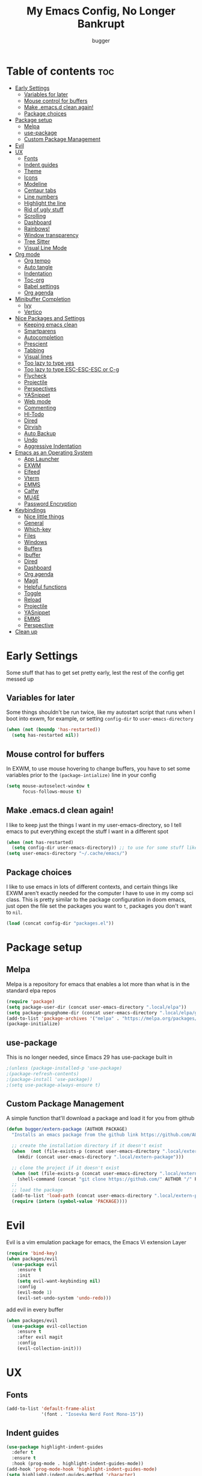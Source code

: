 #+TITLE: My Emacs Config, No Longer Bankrupt
#+AUTHOR: bugger
#+PROPERTY: header-args :tangle init.el
#+OPTIONS: toc:2
#+auto_tangle: t

* Table of contents :toc:
- [[#early-settings][Early Settings]]
  - [[#variables-for-later][Variables for later]]
  - [[#mouse-control-for-buffers][Mouse control for buffers]]
  - [[#make-emacsd-clean-again][Make .emacs.d clean again!]]
  - [[#package-choices][Package choices]]
- [[#package-setup][Package setup]]
  - [[#melpa][Melpa]]
  - [[#use-package][use-package]]
  - [[#custom-package-management][Custom Package Management]]
- [[#evil][Evil]]
- [[#ux][UX]]
  - [[#fonts][Fonts]]
  - [[#indent-guides][Indent guides]]
  - [[#theme][Theme]]
  - [[#icons][Icons]]
  - [[#modeline][Modeline]]
  - [[#centaur-tabs][Centaur tabs]]
  - [[#line-numbers][Line numbers]]
  - [[#highlight-the-line][Highlight the line]]
  - [[#rid-of-ugly-stuff][Rid of ugly stuff]]
  - [[#scrolling][Scrolling]]
  - [[#dashboard][Dashboard]]
  - [[#rainbows][Rainbows!]]
  - [[#window-transparency][Window transparency]]
  - [[#tree-sitter][Tree Sitter]]
  - [[#visual-line-mode][Visual Line Mode]]
- [[#org-mode][Org mode]]
  - [[#org-tempo][Org tempo]]
  - [[#auto-tangle][Auto tangle]]
  - [[#indentation][Indentation]]
  - [[#toc-org][Toc-org]]
  - [[#babel-settings][Babel settings]]
  - [[#org-agenda][Org agenda]]
- [[#minibuffer-completion][Minibuffer Completion]]
  - [[#ivy][Ivy]]
  - [[#vertico][Vertico]]
- [[#nice-packages-and-settings][Nice Packages and Settings]]
  - [[#keeping-emacs-clean][Keeping emacs clean]]
  - [[#smartparens][Smartparens]]
  - [[#autocompletion][Autocompletion]]
  - [[#prescient][Prescient]]
  - [[#tabbing][Tabbing]]
  - [[#visual-lines][Visual lines]]
  - [[#too-lazy-to-type-yes][Too lazy to type yes]]
  - [[#too-lazy-to-type-esc-esc-esc-or-c-g][Too lazy to type ESC-ESC-ESC or C-g]]
  - [[#flycheck][Flycheck]]
  - [[#projectile][Projectile]]
  - [[#perspectives][Perspectives]]
  - [[#yasnippet][YASnippet]]
  - [[#web-mode][Web mode]]
  - [[#commenting][Commenting]]
  - [[#hl-todo][Hl-Todo]]
  - [[#dired][Dired]]
  - [[#dirvish][Dirvish]]
  - [[#auto-backup][Auto Backup]]
  - [[#undo][Undo]]
  - [[#aggressive-indentation][Aggressive Indentation]]
- [[#emacs-as-an-operating-system][Emacs as an Operating System]]
  - [[#app-launcher][App Launcher]]
  - [[#exwm][EXWM]]
  - [[#elfeed][Elfeed]]
  - [[#vterm][Vterm]]
  - [[#emms][EMMS]]
  - [[#calfw][Calfw]]
  - [[#mu4e][MU4E]]
  - [[#password-encryption][Password Encryption]]
- [[#keybindings][Keybindings]]
  - [[#nice-little-things][Nice little things]]
  - [[#general][General]]
  - [[#which-key][Which-key]]
  - [[#files][Files]]
  - [[#windows][Windows]]
  - [[#buffers][Buffers]]
  - [[#ibuffer][Ibuffer]]
  - [[#dired-1][Dired]]
  - [[#dashboard-1][Dashboard]]
  - [[#org-agenda-1][Org agenda]]
  - [[#magit][Magit]]
  - [[#helpful-functions][Helpful functions]]
  - [[#toggle][Toggle]]
  - [[#reload][Reload]]
  - [[#projectile-1][Projectile]]
  - [[#yasnippet-1][YASnippet]]
  - [[#emms-1][EMMS]]
  - [[#perspective][Perspective]]
- [[#clean-up][Clean up]]

* Early Settings
Some stuff that has to get set pretty early, lest the rest of the config get messed up
** Variables for later
Some things shouldn't be run twice, like my autostart script that runs when I boot into exwm, for example, or setting =config-dir= to =user-emacs-directory=
#+begin_src emacs-lisp
(when (not (boundp 'has-restarted))
  (setq has-restarted nil))
#+end_src
** Mouse control for buffers
In EXWM, to use mouse hovering to change buffers, you have to set some variables prior to the =(package-intialize)= line in your config
#+begin_src emacs-lisp
(setq mouse-autoselect-window t
      focus-follows-mouse t)
#+end_src

** Make .emacs.d clean again!
I like to keep just the things I want in my user-emacs-directory, so I tell emacs to put everything except the stuff I want in a different spot
#+begin_src emacs-lisp
(when (not has-restarted)
  (setq config-dir user-emacs-directory)) ;; to use for some stuff like autostart.sh for example, which I do want in my default user-emacs-directory
(setq user-emacs-directory "~/.cache/emacs/")
#+end_src

** Package choices
I like to use emacs in lots of different contexts, and certain things like EXWM aren't exactly needed for the computer I have to use in my comp sci class.
This is pretty similar to the package configuration in doom emacs, just open the file set the packages you want to =t=, packages you don't want to =nil=.
#+begin_src emacs-lisp
(load (concat config-dir "packages.el"))
#+end_src

* Package setup
** Melpa
Melpa is a repository for emacs that enables a lot more than what is in the standard elpa repos
#+begin_src emacs-lisp
(require 'package)
(setq package-user-dir (concat user-emacs-directory ".local/elpa"))
(setq package-gnupghome-dir (concat user-emacs-directory ".local/elpa/gnupg"))
(add-to-list 'package-archives '("melpa" . "https://melpa.org/packages/") t)
(package-initialize)
#+end_src

** use-package
This is no longer needed, since Emacs 29 has use-package built in
#+begin_src emacs-lisp
                                        ;(unless (package-installed-p 'use-package)
                                        ;(package-refresh-contents)
                                        ;(package-install 'use-package))
                                        ;(setq use-package-always-ensure t)
#+end_src

** Custom Package Management
A simple function that'll download a package and load it for you from github
#+begin_src emacs-lisp
(defun bugger/extern-package (AUTHOR PACKAGE)
  "Installs an emacs package from the github link https://github.com/AUTHOR/PACKAGE"

  ;; create the installation directory if it doesn't exist
  (when  (not (file-exists-p (concat user-emacs-directory ".local/extern-package")))
    (mkdir (concat user-emacs-directory ".local/extern-package")))

  ;; clone the project if it doesn't exist
  (when (not (file-exists-p (concat user-emacs-directory ".local/extern-package/" PACKAGE)))
    (shell-command (concat "git clone https://github.com/" AUTHOR "/" PACKAGE " " user-emacs-directory ".local/extern-package/" PACKAGE)))
  ;; 
  ;; load the package
  (add-to-list 'load-path (concat user-emacs-directory ".local/extern-package/" PACKAGE))
  (require (intern (symbol-value 'PACKAGE))))
#+end_src
* Evil
Evil is a vim emulation package for emacs, the Emacs Vi extension Layer
#+begin_src emacs-lisp
(require 'bind-key)
(when packages/evil
  (use-package evil
    :ensure t
    :init
    (setq evil-want-keybinding nil)
    :config
    (evil-mode 1)
    (evil-set-undo-system 'undo-redo)))
#+end_src

add evil in every buffer
#+begin_src emacs-lisp
(when packages/evil
  (use-package evil-collection
    :ensure t
    :after evil magit
    :config
    (evil-collection-init)))
#+end_src

* UX
** Fonts
#+begin_src emacs-lisp
(add-to-list 'default-frame-alist
             '(font . "Iosevka Nerd Font Mono-15"))
#+end_src

** Indent guides
#+begin_src emacs-lisp
(use-package highlight-indent-guides
  :defer t
  :ensure t
  :hook (prog-mode . highlight-indent-guides-mode))
(add-hook 'prog-mode-hook 'highlight-indent-guides-mode)
(setq highlight-indent-guides-method 'character)
#+end_src

** Theme
#+begin_src emacs-lisp
(use-package doom-themes
  :ensure t
  :config
  (load-theme 'doom-one t))
;; (use-package xresources-theme
;;   :ensure t)
;; (add-hook 'server-after-make-frame-hook #'(lambda ()
;;                                             (interactive)
;;                                             (load-theme 'xresources t)))
#+end_src

** Icons
#+begin_src emacs-lisp
(use-package all-the-icons
  :ensure t
  :after exwm) ;; this line needs to be fixed for when exwm is disabled
#+end_src

** Modeline
A nice little bar at the bottom
#+begin_src emacs-lisp
(when packages/doom-modeline
  (use-package doom-modeline
    :after all-the-icons
    :ensure t
    :hook (after-init . doom-modeline-mode)
    :hook (doom-modeline-mode . size-indication-mode)
    :hook (doom-modeline-mode . column-number-mode)

    :config
    (setq projectile-dynamic-mode-line t)

    ;; Set these early so they don't trigger variable watchers
    (setq doom-modeline-bar-width 3
          doom-modeline-github nil
          doom-modeline-mu4e t
          doom-modeline-persp-name t
          doom-modeline-minor-modes nil
          doom-modeline-major-mode-icon t
          doom-modeline-buffer-file-name-style 'filename
          ;; Only show file encoding if it's non-UTF-8 and different line endings
          ;; than the current OSes preference
          doom-modeline-buffer-encoding 'nondefault
          doom-modeline-default-eol-type 0
          doom-modeline-height 35
          doom-modeline-icon t)
    
    (when (package-installed-p 'ef-themes)
      (add-hook 'ef-themes-post-load-hook #'doom-modeline-refresh-bars))))

(when (or (file-exists-p "/sys/class/power_supply/BAT0") (file-exists-p "/sys/class/power_supply/BAT1"))
  (display-battery-mode 1))
#+end_src

** Centaur tabs
Centaur tabs is a better tab bar for emacs
#+begin_src emacs-lisp
(when packages/tabs
  (use-package centaur-tabs
    :ensure t
    :hook (prog-mode . (lambda ()
                         (interactive)
                         (centaur-tabs-local-mode -1)))
    :hook (org-mode . (lambda ()
                        (interactive)
                        (centaur-tabs-local-mode 1)))
    :hook (fundamental-mode . (lambda ()
                                (interactive)
                                (centaur-tabs-local-mode 1)))
    :hook (dashboard-mode . (lambda ()
                              (interactive)
                              (centaur-tabs-local-mode 1)))
    :hook (text-mode . (lambda ()
                         (interactive)
                         (centaur-tabs-local-mode 1)))
    :init
    (setq centaur-tabs-set-icons t
          centaur-tabs-gray-out-icons 'buffer
          centaur-tabs-set-bar 'left
          centaur-tabs-set-modified-marker t
          centaur-tabs-close-button "✕"
          centaur-tabs-modified-marker "•"
          ;; Scrolling (with the mouse wheel) past the end of the tab list
          ;; replaces the tab list with that of another Doom workspace. This
          ;; prevents that.
          centaur-tabs-cycle-scope 'tabs)
    :config
    (centaur-tabs-mode 1)))
#+end_src
    
** Line numbers
#+begin_src emacs-lisp
(global-display-line-numbers-mode 1)
#+end_src

** Highlight the line
#+begin_src emacs-lisp
(global-hl-line-mode)
#+end_src

** Rid of ugly stuff
#+begin_src emacs-lisp
(tool-bar-mode -1)
(scroll-bar-mode -1)
(menu-bar-mode -1)
#+end_src

** Scrolling
#+begin_src emacs-lisp
;; scroll one line at a time (less "jumpy" than defaults)
(setq mouse-wheel-scroll-amount '(1 ((shift) . 1))) ;; 2 lines at a time
(setq mouse-wheel-progressive-speed nil) ;; don't accelerate scrolling
(setq mouse-wheel-follow-mouse 't) ;; scroll window under mouse
(setq scroll-step 1) ;; keyboard scroll one line at a time
(setq scroll-conservatively 101) ;; scroll one line at a time when moving the cursor down the page
#+end_src

** Dashboard
*** Dependencies
Nice little lines
#+begin_src emacs-lisp
(when packages/dashboard
  (use-package page-break-lines
    :ensure t))
#+end_src

Get rid of agenda files from the recentf list
#+begin_src emacs-lisp
(when packages/dashboard
  (use-package recentf
    :ensure t
    :config
    (add-to-list 'recentf-exclude "~/org/agenda/schedule.org")
    (add-to-list 'recentf-exclude "~/org/agenda/todo.org")
    (add-to-list 'recentf-exclude "~/org/agenda/emacs.org")
    (add-to-list 'recentf-exclude "~/org/agenda/homework.org")
    (add-to-list 'recentf-exclude (concat user-emacs-directory "bookmarks"))))
#+end_src

*** The actual dashboard
A dashboard inside of emacs
#+begin_src emacs-lisp
(when packages/dashboard
  (use-package dashboard
    :after all-the-icons
    :after page-break-lines
    :after projectile
    :after recentf
    :hook (dashboard-mode . (lambda () (interactive) (page-break-lines-mode 1)))
    :hook (dashboard-mode . (lambda () (interactive) (display-line-numbers-mode -1)))
    :ensure t
    :init
    (setq initial-buffer-choice (lambda () (get-buffer-create "*dashboard*")))
    (setq dashboard-items '((recents . 5)
                            (projects . 5)
                            (agenda . 5)))
    (setq dashboard-icon-type 'all-the-icons)
    (setq dashboard-page-separator "

")
    (setq dashboard-center-content t)
    (setq dashboard-set-heading-icons t)
    (setq dashboard-set-file-icons t)
    :config
    (dashboard-setup-startup-hook)))
#+end_src

** Rainbows!
Adds rainbow parentheses and color to hex values and such
#+begin_src emacs-lisp
(use-package rainbow-mode
  :ensure t
  :hook (prog-mode . (lambda () (interactive) (rainbow-mode 1))))
(use-package rainbow-delimiters
  :ensure t
  :hook (prog-mode . (lambda () (interactive) (rainbow-delimiters-mode 1))))
(use-package rainbow-identifiers
  :ensure t
  :hook (prog-mode . (lambda () (interactive) (rainbow-identifiers-mode 1))))
#+end_src

** Window transparency
Another new feature in Emacs 29 that lets you make the background transparent while keeping text and such solid
#+begin_src emacs-lisp
(add-to-list 'default-frame-alist '(alpha-background . 85))
#+end_src

** Tree Sitter
Tree sitter is now built into emacs as of Emacs 29
#+begin_src emacs-lisp
(when langs/java
  (add-hook 'java-mode-hook 'java-ts-mode))
#+end_src
** Visual Line Mode
#+begin_src emacs-lisp
(global-visual-line-mode 1)
#+end_src
* Org mode
Org mode is an extremely helpful tool that allows you to do anything from writing scientific papers, take notes, even write entire programs!
** Org tempo
A simple tool that simplifies writing source code blocks to just typing <s TAB, as well as other similar functions
#+begin_src emacs-lisp
(use-package org-tempo
  :ensure nil)
#+end_src

** Auto tangle
Tangle a file to its source code blocks automatically upon save
#+begin_src emacs-lisp
(use-package org-auto-tangle
  :ensure t
  :defer t
  :hook (org-mode . org-auto-tangle-mode))
#+end_src

** Indentation
#+begin_src emacs-lisp
(add-hook 'org-mode-hook 'org-indent-mode)
(setq org-hide-leading-stars nil)
#+end_src

** Toc-org
This automatically generates a table of contents under any heading tagged :TOC:
#+begin_src emacs-lisp
(use-package toc-org
  :hook (org-mode . toc-org-mode))
#+end_src
** Babel settings
#+begin_src emacs-lisp
(setq org-src-fontify-natively t
      org-src-tab-acts-natively t
      org-confirm-babel-evaluate nil
      org-src-window-setup 'current-window
      org-src-preserve-indentation t)
#+end_src

** Org agenda
Org agenda is a full blown scheduling application with all the power of org mode built into it
#+begin_src emacs-lisp
(setq org-agenda-files (list "~/org/agenda/todo.org"
                             "~/org/agenda/homework.org"
                             "~/org/agenda/emacs.org"
                             "~/org/agenda/schedule.org"))
#+end_src

* Minibuffer Completion
Packages like ivy, helm, vertico, etc. provide a nice minibuffer completion framework that makes it a lot easier to work inside emacs.
** Ivy
Ivy is a minibuffer autocompletion framework that makes it a lot easier to do things like input commands
*** Just ivy
#+begin_src emacs-lisp
(when minibuffer/ivy
  (use-package ivy
    :defer 0.1
    :diminish
    :custom
    (setq ivy-count-format "(%d/%d) ")
    (setq ivy-use-virtual-buffers t)
    (setq enable-recursive-minibuffers t)
    :config
    (ivy-mode)
    :hook (ivy-mode . (lambda ()
                        (interactive)
                        (define-key ivy-mode-map (kbd "DEL") 'ivy-backward-delete-char))))
#+end_src

*** Counsel
Counsel a sort of extension to ivy, taking lots of functions already in emacs and putting them into an ivy completion minibuffer
#+begin_src emacs-lisp
(use-package counsel
  :after ivy
  :config
  (counsel-mode)
  (setq ivy-initial-inputs-alist nil)) ; Disable the "^" in interactive counsel commands like M-x
#+end_src

*** Ivy-rich
Gives us keybindings alongside the commands they go with when in an ivy completion minibuffer
#+begin_src emacs-lisp
(use-package ivy-rich
  :after ivy
  :ensure t
  :defer t
  :custom
  (ivy-virtual-abbreviate 'full
                          ivy-rich-switch-buffer-align-virtual-buffer t
                          ivy-rich-path-style 'abbrev)
  :config
  (setcdr (assq t ivy-format-functions-alist) #'ivy-format-function-line)
  (ivy-rich-mode 1))
#+end_src

*** Swiper
A better way to search
#+begin_src emacs-lisp
(use-package swiper
  :after ivy
  :defer t
  :bind (:map evil-normal-state-map
              ("/" . swiper-isearch)
              ("n" . evil-search-previous)
              ("N" . evil-search-next))))
#+end_src

** Vertico
Vertico is like ivy, but integrates with default emacs completion mechanisms a bit better
#+begin_src emacs-lisp
(when minibuffer/vertico
  (use-package vertico
    :ensure t
    :config
    (vertico-mode))
#+end_src

Marginalia gives us some more detail in the minibuffer, like ivy-rich for vertico
#+begin_src emacs-lisp
  (use-package marginalia
    :ensure t
    :config
    (marginalia-mode 1))
#+end_src

Our counsel replacement for vertico is consult. It also takes over swiper
#+begin_src emacs-lisp
  (use-package consult
    :ensure t
    :bind (:map evil-normal-state-map
                ("/" . consult-line))))
#+end_src
* Nice Packages and Settings
Things that aren't really necessary to do stuff, but nice to have
** Keeping emacs clean
Some things \*cough cough auto-save-list\* don't like to cooperate with the settings I put earlier, so I use the no-littering package to fix that
#+begin_src emacs-lisp
(use-package no-littering
  :ensure t)
#+end_src
** Smartparens
Auto completes (, [, {, ", etc for you so you don't have to keep track of them
#+begin_src emacs-lisp
(use-package smartparens
  :ensure t
  :config
  (require 'smartparens-config)
  (smartparens-global-mode 1))
;; also make brace auto formatting nice
;; like turn thing() {<return> into
;; thing() {
;;     stuff
;; }
;; automatically
(electric-pair-mode 1)
#+end_src

** Autocompletion
Emacs has support for code autocompletion on par with that of IDEs like VSCode or IntelliJ
*** Company
Company is the package that enables the little popup for autocompletion so you don't to invoke a keybind or anything
#+begin_src emacs-lisp
(when packages/autocompletion
  (use-package company
    :defer t
    :ensure t
    :config
    (global-company-mode)))
#+end_src
*** LSP
LSP is the Language Server Protocol, and is what actually populates the company frame with suggestions
#+begin_src emacs-lisp
(when packages/autocompletion
  (use-package lsp-mode
    :ensure t
    :defer t
    :config
    (setq lsp-keymap-prefix "SPC c")

    ;; enable hooks for enabled languages
    (when langs/java
      (add-hook 'java-mode-hook #'lsp-deferred)
      (add-hook 'java-ts-mode-hook #'lsp-deferred))
    (when langs/haskell
      (add-hook 'haskell-mode-hook #'lsp-deferred))
    (when langs/web
      (add-hook 'js-mode-hook #'lsp-deferred)
      (add-hook 'js-ts-mode-hook #'lsp-deferred)
      (add-hook 'js-jsx-mode-hook #'lsp-deferred)
      (add-hook 'html-mode-hook #'lsp-deferred)
      (add-hook 'css-mode-hook #'lsp-deferred))
    (when langs/c
      (add-hook 'c-mode-hook #'lsp-deferred)
      (add-hook 'c++-mode-hook #'lsp-deferred))

    ;; extensions
    (when langs/haskell
      (use-package lsp-haskell
        :ensure t
        :defer t
        :after lsp-mode))

    (when langs/java
      (use-package lsp-java
        :ensure t
        :defer t
        :after lsp-mode))

    (use-package lsp-ui
      :ensure t
      :defer t
      :after lsp-mode
      :hook (lsp-mode . lsp-ui-doc-mode))))
#+end_src

** Prescient
Prescient allows you to sort your history in things M-x, and others
#+begin_src emacs-lisp
(use-package prescient
  :ensure t
  :config
  (prescient-toggle-fuzzy 1)
  (prescient-persist-mode 1))

(when minibuffer/vertico
  (use-package vertico-prescient
    :ensure t
    :after vertico
    :after prescient
    :config
    (vertico-prescient-mode 1)))

(when minibuffer/ivy
  (use-package ivy-prescient
    :ensure t
    :after ivy
    :after prescient
    :config
    (ivy-prescient-mode 1)))

(when packages/autocompletion
  (use-package company-prescient
    :after company
    :after prescient
    :ensure t
    :config
    (company-prescient-mode 1)))
#+end_src
** Tabbing
#+begin_src emacs-lisp
(setq indent-tabs-mode t)
(setq-default tab-width 4
              c-basic-offset 4
              c-default-style "stroustrup")
(defvaralias 'c-basic-offset 'tab-width)
(add-hook 'prog-mode-hook #'(lambda ()
                              (interactive)
                              (if (equal major-mode 'emacs-lisp-mode)
                                  (setq indent-tabs-mode nil)
                                (setq indent-tabs-mode t))))
#+end_src

** Visual lines
#+begin_src emacs-lisp
(define-key evil-normal-state-map (kbd "<remap> <evil-next-line>") 'evil-next-visual-line)
(define-key evil-normal-state-map (kbd "<remap> <evil-previous-line>") 'evil-previous-visual-line)
(define-key evil-motion-state-map (kbd "<remap> <evil-next-line>") 'evil-next-visual-line)
(define-key evil-motion-state-map (kbd "<remap> <evil-previous-line>") 'evil-previous-visual-line)
#+end_src

** Too lazy to type yes
#+begin_src emacs-lisp
(defalias 'yes-or-no-p 'y-or-n-p)
#+end_src

** Too lazy to type ESC-ESC-ESC or C-g
#+begin_src emacs-lisp
(global-set-key (kbd "<escape>") 'keyboard-quit)
#+end_src

** Flycheck
Flycheck is a program that enables essentially 'spell checking' your code
#+begin_src emacs-lisp
(use-package flycheck
  :defer t
  :ensure t
  :config
  (global-flycheck-mode))
#+end_src

** Projectile
Projectile manages projects
#+begin_src emacs-lisp
(when packages/projectile
  (use-package projectile
    :ensure t
    :config
    (projectile-mode +1))

  (use-package projectile-ripgrep
    :ensure t
    :after projectile)

  (when minibuffer/ivy
    (use-package counsel-projectile
      :ensure t
      :after '(projectile counsel)))
  (when minibuffer/vertico
    (use-package consult-projectile
      :ensure t
      :after '(projectile consult))))
#+end_src

** Perspectives
Like workspaces inside of emacs to clean up the buffer list
#+begin_src emacs-lisp
(when packages/perspectives
  (use-package perspective
    :ensure t
    :config
    (setq persp-initial-frame-name "Main")
    (setq persp-mode-prefix-key "C-x x")
    (persp-mode)))
#+end_src
*** Projectile integration
It'd be really nice if you could assign perspectives to projects, right? It is, so I did that.
#+begin_src emacs-lisp
(when (and packages/perspectives packages/projectile)
(use-package persp-projectile
  :ensure t
  :after perspective
  :after projectile))
#+end_src
** YASnippet
YASnippet is a templating system for emacs that allows you to type whatever you want, that expands into whatever you want.
*** Main Install
#+begin_src emacs-lisp
(when packages/snippets
  (use-package yasnippet
    :ensure t
    :config
    (setq yas-snippet-dirs (list (concat user-emacs-directory "snippets")))
    (yas-global-mode 1)))
#+end_src

*** Extra Snippets
#+begin_src emacs-lisp
(when packages/snippets
  (use-package yasnippet-snippets
    :ensure t
    :after yasnippet)
  (when langs/java
    (use-package java-snippets
      :ensure t
      :after yasnippet)))
#+end_src
** Web mode
Support for web development with web-mode and emmet-mode
#+begin_src emacs-lisp
(when langs/web
  (use-package web-mode
    :ensure t
    :init
    (add-to-list 'auto-mode-alist  '("\\.html$" . web-mode))
    (add-to-list 'auto-mode-alist  '("\\.css?\\'" . web-mode))
    (add-to-list 'auto-mode-alist  '("\\.js$\\'" . web-mode)))
  (use-package emmet-mode
    :ensure t
    :after web-mode
    :hook (web-mode . emmet-mode)))
#+end_src

** Commenting
Neat package that gives some nice commenting functions
#+begin_src emacs-lisp
(use-package evil-nerd-commenter :ensure t)
#+end_src
** Hl-Todo
This package highlights thing like TODO, FIXME, etc. that are common in programming to annotate your code easily
#+begin_src emacs-lisp
(use-package hl-todo
  :ensure t
  :hook (prog-mode . (lambda () (interactive) (hl-todo-mode 1)))
  :config
  (setq hl-todo-highlight-punctuation ":"
        hl-todo-keyword-faces `(("TODO"       warning bold)
                                ("FIXME"      error bold)
                                ("HACK"       font-lock-constant-face bold)
                                ("NOTE"       success bold)
                                ("DEPRECATED" font-lock-doc-face bold))))
#+end_src
** Dired
Dired has some nice extensions that let you automatically open in another program, and preview files
#+begin_src emacs-lisp
(use-package dired-open
  :ensure t
  :after dired
  :config
  (setq dired-open-extensions '(("gif" . "nsxiv")
                                ("jpg" . "nsxiv")
                                ("png" . "nsxiv")
                                ("mkv" . "mpv")
                                ("mp4" . "mpv")
                                ("mp3" . "mpv"))))
(use-package peep-dired
  :after dired
  :ensure t
  :hook (peep-dired . evil-normalize-keymaps)
  :config
  (evil-define-key 'normal dired-mode-map (kbd "h") 'dired-up-directory)
  (evil-define-key 'normal dired-mode-map (kbd "j") 'peep-dired-next-file)
  (evil-define-key 'normal peep-dired-mode-map (kbd "k") 'peep-dired-prev-file)
  (evil-define-key 'normal peep-dired-mode-map (kbd "l") 'dired-open-file))


#+end_src
** Dirvish
Dirvish is sort of like dired, but more akin to something like thunar
#+begin_src emacs-lisp
(when packages/dirvish
  (use-package dirvish
    :ensure t
    :config
    (dirvish-override-dired-mode 1)
    (dirvish-peek-mode 1)))
#+end_src
** Auto Backup
Emacs has a feature to automatically back up files every so often, which is nice, but clogs up the directory and git, so I moved it
#+begin_src emacs-lisp
(setq backup-directory-alist '((".*" . "~/.cache/emacs/auto-saves")))
(setq auto-save-file-name-transforms '((".*" "~/.cache/emacs/auto-saves" t)))
#+end_src
** Undo
#+begin_src emacs-lisp
(setq evil-undo-system 'undo-redo)
#+end_src
** Aggressive Indentation
I like to keep all my lisp code indented properly automatically, and aggressive indentation is really nice for that

This is actually really annoying in languages that use tabbing to denote scope/seperation, like C or Java, so just for lisp
#+begin_src emacs-lisp
(use-package aggressive-indent
  :ensure t
  :hook (emacs-lisp-mode . aggressive-indent-mode))
#+end_src
* Emacs as an Operating System
The packages that let me use emacs instead of some external package
** App Launcher
An emacs replacement for dmenu. Should only be used outside of exwm
#+begin_src emacs-lisp
(when emacsOS/run-launcher
  (bugger/extern-package "SebastienWae" "app-launcher")

  ;; create a global keyboard shortcut with the following code
  ;; emacsclient -cF "((visibility . nil))" -e "(emacs-run-launcher)"
  (defun emacs-run-launcher ()
    "Create and select a frame called emacs-run-launcher which consists only of a
minibuffer and has specific dimensions. Runs app-launcher-run-app on that frame,
 which is an emacs command that prompts you to select an app and open it in a
 dmenu like behaviour. Delete the frame after that command has exited"
    (interactive)
    (with-selected-frame 
        (make-frame '((name . "emacs-run-launcher")
                      ;; (minibuffer . only)
                      (fullscreen . 0) ; no fullscreen
                      (undecorated . t) ; remove title bar
                      ;; (auto-raise . t) ; focus on this frame
                      ;; (tool-bar-lines . 0)
                      ;; (menu-bar-lines . 0)
                      (internal-border-width . 10)
                      (width . 80)
                      (height . 15)))
      (unwind-protect
          (funcall (lambda ()
                     (interactive)
                     (centaur-tabs-local-mode)
                     (app-launcher-run-app)
                     (centaur-tabs-local-mode)))
        (delete-frame)))))
#+end_src
** EXWM
The Emacs X Window Manager is a project that replaces your entire desktop management system with emacs
*** EXWM Keybindings
#+begin_src emacs-lisp
(when emacsOS/exwm
  (defun bugger/keybindings ()
    ;; These keys should always pass through to Emacs
    (setq exwm-input-prefix-keys
          '(?\C-x
            ?\C-u
            ?\C-h
            ?\M-x
            ?\M-`
            ?\M-&
            ?\M-:
            ?\C-\M-j  ;; Buffer list
            ?\C-\ ))  ;; Ctrl+Space

    ;; Ctrl+Q will enable the next key to be sent directly
    (define-key exwm-mode-map (kbd "C-q") 'exwm-input-send-next-key)

    ;; simulation keys. if you press one keybinding, it'll send the corresponding one to whatever application you have open
    (setq exwm-input-simulation-keys
          '(([?\C-c ?\C-c] . ?\C-c)
            ([?\C-n] . [down])
            ([?\C-p] . [up])
            ([?\C-f] . [right])
            ([?\C-b] . [left])))

    ;; Set up global key bindings.  These always work, no matter the input state!
    ;; Keep in mind that changing this list after EXWM initializes has no effect.
    (setq exwm-input-global-keys
          `(
            ;; Reset to line-mode (C-c C-k switches to char-mode via exwm-input-release-keyboard)
            (,(kbd "s-r") . exwm-reset)

            ;; exit
            (,(kbd "s-C-q") . (lambda ()
                                (interactive)
                                (start-process-shell-command "killall emacs" nil "killall emacs")))

            ;; app launcher
            (,(kbd "s-p") . app-launcher-run-app)

            ;; emacs keys to move between windows
            (,(kbd "s-h") . windmove-left)
            (,(kbd "s-l") . windmove-right)
            (,(kbd "s-k") . windmove-up)
            (,(kbd "s-j") . windmove-down)

            ;; vim keys to swap windows
            (,(kbd "C-s-h") . windmove-swap-states-left)
            (,(kbd "C-s-l") . windmove-swap-states-right)
            (,(kbd "C-s-k") . windmove-swap-states-up)
            (,(kbd "C-s-j") . windmove-swap-states-down)

            ;; terminal
            (,(kbd "s-<return>") . vterm-other-window)

            ;; Launch applications via shell command
            (,(kbd "C-s-7") . (lambda (command)
                                (interactive (list (read-shell-command "$ ")))
                                (start-process-shell-command command nil command)))
            
            ;; music
            (,(kbd "<XF86AudioRaiseVolume>") . (lambda ()
                                                 (interactive)
                                                 (start-process-shell-command
                                                  "volume-raise"
                                                  nil
                                                  "snd up")))
            (,(kbd "<XF86AudioLowerVolume>") . (lambda ()
                                                 (interactive)
                                                 (start-process-shell-command
                                                  "volume-lower"
                                                  nil
                                                  "snd down")))
            (,(kbd "C-c m l") . emms-next)
            (,(kbd "C-c m h") . emms-previous)
            (,(kbd "C-c m p") . emms-pause)
            (,(kbd "C-c m r") . emms-player-mpd-update-all-reset-cache)

            ;; vterm
            (,(kbd "C-c v") . vterm-toggle)

            ;; eshell
            (,(kbd "C-c e") . (lambda ()
                                (interactive)
                                (split-window-right)
                                (eshell)))

            ;; create an emacs window
            (,(kbd "s-e") . (lambda ()
                              (interactive)
                              (split-window-right)))

            ;; brightness
            (,(kbd "<XF86MonBrightnessUp>") . (lambda ()
                                                (interactive)
                                                (start-process-shell-command
                                                 "volume-raise"
                                                 nil
                                                 "real-brightness up")))
            (,(kbd "<XF86MonBrightnessDown>") . (lambda ()
                                                  (interactive)
                                                  (start-process-shell-command
                                                   "volume-lower"
                                                   nil
                                                   "real-brightness down")))
            ;; layout stuff
            (,(kbd "s-m") . exwm-layout-toggle-fullscreen)
            (,(kbd "s-f") . exwm-floating-toggle-floating)

            ;; Switch workspace
            (,(kbd "s-w") . exwm-workspace-switch)

            ;; 's-N': Switch to certain workspace with Super (Win) plus a number key (0 - 9)
            ,@(mapcar (lambda (i)
                        `(,(kbd (format "s-%d" i)) .
                          (lambda ()
                            (interactive)
                            (exwm-workspace-switch-create ,(- i 1)))))
                      (number-sequence 1 9))
            (,(kbd "s-0") . (lambda ()
                              (interactive)
                              (exwm-workspace-switch-create 9)))))))
#+end_src

*** GPG 
GPG Pinentry kinda broken in EXWM so you gotta fix it
#+begin_src emacs-lisp
(when emacsOS/exwm
  (defun bugger/gpg-fix ()
    (use-package pinentry
      :ensure t
      :config
      (setenv "GPG_AGENT_INFO" nil)
      (setq auth-source-debug t)

      (setq epg-gpg-program "gpg2")
      (require 'epa-file)
      (epa-file-enable)
      (setq epg-pinentry-mode 'loopback)
      (pinentry-start))

    (require 'org-crypt)
    (org-crypt-use-before-save-magic)))
#+end_src

To fully fix, you have to append the following to =~/.gnupg/gpg-agent.conf=
#+begin_example
allow-emacs-pinentry
allow-loopback-pinentry
#+end_example

*** Settings
#+begin_src emacs-lisp
;; function for renaming windows
(when emacsOS/exwm
  (defun exwm-rename-buffer ()
    (interactive)
    (exwm-workspace-rename-buffer exwm-class-name))

  (defun bugger/exwm-settings ()
    (setq exwm-workspace-number 10) ;; setting workspaces

    ;; systray
    ;; (use-package exwm-systemtray
    ;;   :config
    ;;   (exwm-systemtray-enable))

    ;; set window names
    (add-hook 'exwm-update-class-hook 'exwm-rename-buffer)
    (add-hook 'exwm-update-title-hook 'exwm-rename-buffer)))
#+end_src
*** Autostart
#+begin_src emacs-lisp
(when emacsOS/exwm
  (defun bugger/autostart ()
    (call-process "/bin/sh" (concat config-dir "autostart.sh"))))
#+end_src
*** Main
Where it all ties together
#+begin_src emacs-lisp
(when emacsOS/exwm
  (use-package exwm
    :ensure t
    :config
    (bugger/exwm-settings)
    (bugger/gpg-fix)
    (bugger/keybindings)

    (exwm-enable)

    (when (not has-restarted)
      (bugger/autostart))))
#+end_src
** Elfeed
An RSS Client for emacs
#+begin_src emacs-lisp
(when emacsOS/elfeed
  (use-package elfeed
    :ensure t)
  (use-package elfeed-org
    :ensure t
    :after elfeed
    :config
    (elfeed-org))
  (use-package elfeed-goodies
    :ensure t
    :after elfeed
    :config
    (elfeed-goodies/setup)))
#+end_src
** Vterm
Vterm is a fully fledged terminal within emacs
#+begin_src emacs-lisp
(when emacsOS/vterm
  (use-package vterm
    :defer t
    :ensure t
    :config
    (setq shell-file-name "/bin/zsh"
          vterm-max-scrollback 5000)))
#+end_src
*** Toggling
It's kind of annoying to have an ordinary window stuck there at the bottom that you have to deal with and pop back up to reconfigure the window again, so why not add a toggle for it?
#+begin_src emacs-lisp
(when emacsOS/vterm
  (use-package vterm-toggle
    :after vterm
    :ensure t
    :config
    (setq vterm-toggle-fullscreen-p nil)
    (setq vterm-toggle-scope 'project)
    (add-to-list 'display-buffer-alist
                 '((lambda (buffer-or-name _)
                     (let ((buffer (get-buffer buffer-or-name)))
                       (with-current-buffer buffer
                         (or (equal major-mode 'vterm-mode)
                             (string-prefix-p vterm-buffer-name (buffer-name buffer))))))
                   (display-buffer-reuse-window display-buffer-at-bottom)
                   ;;(display-buffer-reuse-window display-buffer-in-direction)
                   ;;display-buffer-in-direction/direction/dedicated is added in emacs27
                   ;;(direction . bottom)
                   ;;(dedicated . t) ;dedicated is supported in emacs27
                   (reusable-frames . visible)
                   (window-height . 0.3)))))
#+end_src
** EMMS
The Emacs Multimedia System lets you use emacs as a music player
#+begin_src emacs-lisp
(when emacsOS/emms
  (use-package emms
    :ensure t
    :after exwm ;; exwm autostart is where mpd gets started
    :config
    (require 'emms-setup)
    (require 'emms-player-mpd)
    (emms-all)
    (setq emms-seek-seconds 5)
    (setq emms-player-list '(emms-player-mpd))
    (setq emms-info-functions '(emms-info-mpd))
    (setq emms-player-mpd-music-directory (concat (getenv "HOME") "/Music"))
    (setq emms-player-mpd-server-name "localhost")
    (setq emms-player-mpd-server-port "6600")
    (setq mpc-host "localhost:6600")))
#+end_src

** Calfw
A calendar within emacs!
#+begin_src emacs-lisp
(when emacsOS/calendar
  (use-package calfw
    :ensure t)
  (use-package calfw-org
    :ensure
    :after calfw))
#+end_src

** MU4E
Maildir Utils 4 Emacs, an email client for emacs
#+begin_src emacs-lisp
(when emacsOS/mail
  (use-package mu4e
    :ensure nil
    :load-path "/usr/share/emacs/site-lisp/mu4e"
    :config
    (setq smtpmail-stream-type 'starttls
          mu4e-change-filenames-when-moving t
          mu4e-update-interval (* 10 60)
          mu4e-compose-format-flowed t
          mu4e-hide-index-messages t ;; stop flashing my email to everyone around me
          mu4e-get-mail-command "mbsync -a" ;; requires isync to be installed and configured for your emails
          ;; NOTE: I recommend using .authinfo.gpg to store an encrypted set of your email usernames and passwords that mbsync pulls from
          ;; using the decryption function defined below
          message-send-mail-function 'smtpmail-send-it)

    ;; this is a dummy configuration for example
    ;; my real email info is stored in ~/.cache/emacs/emails.el

    ;; mu4e-contexts (list
    ;;                (make-mu4e-context
    ;;                 :name "My email"
    ;;                 :match-func (lambda (msg)
    ;;                               (when msg
    ;;                                 (string-prefix-p "/Gmail" (mu4e-message-field msg :maildir))))
    ;;                 :vars '((user-mail-address . "myemail@gmail.com")
    ;;                         (user-full-name    . "My Name")
    ;;                         (smtpmail-smtp-server . "smtp.gmail.com")
    ;;                         (smtpmail-smtp-service . 587) ;; this is for tls, use 465 for ssl, 25 for plain
    ;;                         (mu4e-drafts-folder . "/[Gmail]/Drafts")
    ;;                         (mu4e-sent-folder . "/[Gmail]/Sent Mail")
    ;;                         (mu4e-refile-folder . "/[Gmail]/All Mail")
    ;;                         (mu4e-trash-folder . "/[Gmail]/Trash"))))

    (load (concat user-emacs-directory "emails.el"))))
#+end_src

*** MU4E Alert
A good package to get notifications when emails come in, as well as a good modeline display for emails
#+begin_src emacs-lisp
(use-package mu4e-alert
  :after mu4e
  :ensure t
  :config
  (mu4e-alert-enable-mode-line-display)
  (mu4e-alert-enable-notifications))
#+end_src
** Password Encryption
#+begin_src emacs-lisp
(defun efs/lookup-password (&rest keys)
  (let ((result (apply #'auth-source-search keys)))
    (if result
        (funcall (plist-get (car result) :secret))
      nil)))
#+end_src
* Keybindings
** Nice little things
#+begin_src emacs-lisp
;; tab over the region
(when packages/evil
  (define-key evil-visual-state-map (kbd "TAB") 'indent-region)

  ;; comment/uncomment the region
  (define-key evil-visual-state-map (kbd "C-/") 'evilnc-comment-or-uncomment-lines)
  (define-key evil-normal-state-map (kbd "C-/") 'evilnc-comment-or-uncomment-lines)

  ;; toggle tolding
  (define-key evil-normal-state-map (kbd "TAB") 'evil-toggle-fold))

;; delete a tab, not 4 spaces
(global-set-key (kbd "DEL") 'backward-delete-char)
(setq c-backspace-function 'backward-delete-char)
#+end_src

** General
General is a package that allows us to do very complex things like bind space as a leader key, or add which-key labels to prefix keys
#+begin_src emacs-lisp
(when packages/evil
  (use-package general
    :ensure t
    :config (general-evil-setup t)))
#+end_src

** Which-key
Which-key displays possible completions for keybindings you have typed in a minibuffer at the bottom of the screen
#+begin_src emacs-lisp
(use-package which-key
  :ensure t
  :config (which-key-mode 1))
#+end_src

** Files
#+begin_src emacs-lisp
(when packages/evil
  (general-define-key
   :states '(normal visual)
   :prefix "SPC"
   "f"   '(:ignore t :which-key "files")
   "f s" '(save-buffer :which-key "Save file")
   "."   '(find-file   :which-key "open file"))
#+end_src

** Windows
#+begin_src emacs-lisp
(general-define-key
 :states '(normal visual)
 :prefix "SPC"
 "w"   '(:ignore t              :which-key "windows")
 "w w" '(evil-window-next       :which-key "next window")
 "w v" '(evil-window-vsplit     :which-key "create new vertical window")
 "w n" '(evil-window-new        :which-key "create new window")
 "w q" '(evil-window-delete     :which-key "delete current window")
 "w k" '(kill-buffer-and-window :which-key "delete current window and buffer"))
#+end_src

** Buffers
#+begin_src emacs-lisp
(general-define-key
 :states '(normal visual)
 :prefix "SPC"
 "b"   '(:ignore t                 :which-key "buffer")
 "b i" '(ibuffer                   :which-key "ibuffer")
 "b c" '(kill-this-buffer          :which-key "kill buffer")
 "b k" '(kill-this-buffer          :which-key "kill buffer")
 "b p" '(previous-buffer           :which-key "previous buffer")
 "b n" '(next-buffer               :which-key "next buffer")
 "b h" '(centaur-tabs-backward-tab :which-key "previous tab")
 "b l" '(centaur-tabs-forward-tab  :which-key "previous tab")
 "b r" '(revert-buffer             :which-key "reload buffer"))
(if minibuffer/vertico
    (general-define-key
     :states '(normal visual)
     "SPC b b" '(consult-buffer :which-key "switch to buffer"))
  (general-define-key
   :states '(normal visual)
   "SPC b b" '(switch-to-buffer :which-key "switch to buffer")))

(define-key evil-normal-state-map (kbd "q") #'(lambda ()
                                                (interactive)
                                                (when (buffer-modified-p)
                                                  (when (y-or-n-p "Buffer modified. Save?")
                                                    (save-buffer)))
                                                (kill-this-buffer)))
(define-key evil-normal-state-map (kbd "Q") #'(lambda ()
                                                (interactive)
                                                (when (buffer-modified-p)
                                                  (when (y-or-n-p "Buffer modified. Save?")
                                                    (save-buffer)))
                                                (kill-buffer-and-window)))
#+end_src

** Ibuffer
Add evil keybindings
#+begin_src emacs-lisp
(add-hook 'ibuffer-mode-hook #'(lambda ()
                                 (interactive)
                                 (keymap-local-set (kbd "l") 'ibuffer-visit-buffer)
                                 (keymap-local-set (kbd "j") 'evil-next-visual-line)
                                 (keymap-local-set (kbd "k") 'evil-previous-visual-line)))
#+end_src

** Dired
#+begin_src emacs-lisp
(general-define-key
 :states '(normal visual)
 :prefix "SPC"
 "d" '(:ignore t :which-key "dired")
 "d d" '(dired :which-key "open dired")
 "d p" '(peep-dired :which-key "toggle peep-dired")
 "d j" '(dired-jump :which-key "open dired at current directory"))
(with-eval-after-load 'dired
  (evil-define-key 'normal dired-mode-map (kbd "h") 'dired-up-directory)
  (evil-define-key 'normal dired-mode-map (kbd "l") 'dired-open-file)) ; use dired-find-file if not using dired-open package
#+end_src

** Dashboard
#+begin_src emacs-lisp
(with-eval-after-load "evil"
  (add-hook 'dashboard-mode-hook #'(lambda ()
                                     (interactive)
                                     (evil-local-set-key 'normal (kbd "r") 'dashboard-jump-to-recents)
                                     (evil-local-set-key 'normal (kbd "p") 'dashboard-jump-to-projects)
                                     (evil-local-set-key 'normal (kbd "a") 'dashboard-jump-to-agenda)
                                     (evil-local-set-key 'normal (kbd "l") 'dashboard-return)
                                     (evil-local-set-key 'normal (kbd "e") #'(lambda ()
                                                                               (interactive)
                                                                               (find-file (concat config-dir "config.org"))))
                                     (evil-local-set-key 'normal (kbd "x") #'(lambda ()
                                                                               (interactive)
                                                                               (find-file "~/.config/xmonad/xmonad.org"))))))
#+end_src

** Org agenda
#+begin_src emacs-lisp
(general-define-key
 :states '(normal visual)
 :prefix "SPC"
 "o"     '(:ignore t :which-key "org")
 "o a"   '(:ignore t :which-key "org agenda")
 "o a c" '(cfw:open-org-calendar :which-key "open org calendar")
 "o C"   '(cfw:open-org-calendar :which-key "open org calendar")
 "o a a" '(org-agenda :which-key "open org agenda")
 "o a t" '(org-agenda-todo :which-key "open todo list"))
#+end_src

** Magit
#+begin_src emacs-lisp
(general-define-key
 :states '(normal visual)
 :prefix "SPC"
 "g"   '(:ignore t :which-key "magit")
 "g g" '(magit :which-key "open magit")
 "g s" '(magit-status :which-key "status")
 "g b" '(magit-branch :which-key "branch")
 "g c o" '(magit-checkout :which-key "checkout")
 "g c b" '(magit-branch-and-checkout :which-key "create and checkout a branch")
 "g c c" '(magit-commit :which-key "commit")
 "g p l" '(magit-pull :which-key "pull")
 "g p s" '(magit-push :which-key "push"))
#+end_src

** Helpful functions
#+begin_src emacs-lisp
(general-define-key
 :states '(normal visual)
 :prefix "SPC"
 "h" '(:ignore t :which-key "help")
 "h r" '(:ignore t :which-key "reload")
 "h v" '(describe-variable :which-key "describe variable")
 "h t" '(load-theme :which-key "load theme")
 "h f" '(describe-function :which-key "describe function"))
#+end_src

** Toggle
#+begin_src emacs-lisp
(general-define-key
 :states '(normal visual)
 :prefix "SPC"
 "t" '(:ignore t :which-key "toggle")
 "t v" '(vterm-toggle :which-key "toggle vterm")
 "t c" '(company-mode :which-key "toggle company")
 "t l" '(lsp-mode :which-key "toggle lsp")
 "t w" '(visual-line-mode :which-key "toggle visual line mode"))
#+end_src

** Reload
#+begin_src emacs-lisp
(defun bugger/emacs-reload ()
  (interactive)
  (setq has-restarted t)
  (org-babel-tangle-file (concat config-dir "config.org"))
  (load-file (concat config-dir "init.el"))
  (load-file (concat config-dir "init.el")))

(defun bugger/reload (mode)
  "Reload the mode specified by mode. mode must be a function"
  (funcall mode)
  (funcall mode))

(general-define-key
 :states '(normal visual)
 :prefix "SPC"
 "r" '(:ignore t :which-key "reload")
 "r r" '(bugger/emacs-reload :which-key "reload emacs")
 "r c" '(lambda () (interactive) (bugger/reload 'company-mode) :which-key "reload company")
 "r t" '(lambda () (interactive) (bugger/reload 'centaur-tabs-mode) :which-key "reload tabs")
 "r l" '(lambda () (interactive) (bugger/reload 'lsp-mode) :which-key "reload lsp"))

(which-key-add-key-based-replacements "SPC r c" "reload company")
(which-key-add-key-based-replacements "SPC r t" "reload tabs")
(which-key-add-key-based-replacements "SPC r l" "reload lsp")
#+end_src
** Projectile
#+begin_src emacs-lisp
(general-define-key
 :states '(normal visual)
 :prefix "SPC"
 "p" '(:ignore t :which-key "projectile")
 "p p" '(projectile-persp-switch-project :which-key "open project")
 "p c" '(projectile-compile-project :which-key "compile project")
 "p a" '(projectile-add-known-project :which-key "add project"))
(when minibuffer/vertico
  (general-define-key
   :states '(normal visual)
   "SPC /" '(consult-ripgrep :which-key "search project")
   "SPC p f" '(consult-projectile-find-file :which-key "find file")))
(when minibuffer/ivy
  (general-define-key
   :states '(normal visual)
   "SPC /" '(counsel-projectile-rg :which-key "search project")
   "SPC p f" '(counsel-projectile-find-file :which-key "find file in project")))
#+end_src

** YASnippet
#+begin_src emacs-lisp
(general-define-key
 :states '(normal visual)
 :prefix "SPC"
 "i" '(:ignore t :which-key "insert")
 "i s" '(yas-insert-snippet :which-key "snippets"))
(general-define-key
 :states 'insert
 :prefix "M-SPC"
 "i" '(:ignore t :which-key "insert")
 "i s" '(yas-insert-snippet :which-key "snippets"))
#+end_src
** EMMS
#+begin_src emacs-lisp
(general-define-key
 :prefix "SPC"
 :states '(normal visual)
 "m" '(:ignore t :which-key "music")
 "m m" '(emms :which-key "emms dashboard")
 "m n" '(emms-next :which-key "next song")
 "m p" '(emms-previous :which-key "prev song")
 "m r" '(emms-player-mpd-update-all-reset-cache :which-key "update database")
 "m b" '(emms-smart-browse :which-key "browse music")
 "m s" '(emms-shuffle :which-key "shuffle"))
#+end_src
** Perspective
s prefix doesn't make a lot of sense, but p for perspective and w for workspace
are taken already by projectile and windows respectively.
Just think of it like per*Spective*, or work*Space*
#+begin_src emacs-lisp
(general-define-key
 :prefix "SPC"
 :states '(normal visual)
 "s" '(:ignore t :which-key "persp")
 "s i" '(persp-ibuffer :which-key "persp ibuffer")
 "s s" '(persp-switch :which-key "switch perspective")
 "s n" '(persp-next :which-key "next perspective")
 "s p" '(persp-prev :which-key "prev perspective")
 "s a" '(persp-add-buffer :which-key "add buffer to perspesctive")
 "s A" '(persp-set-buffer :which-key "brgin buffer to perspective")
 "s r" '(persp-remove :which-key "remove buffer from perspective")
 "s k" '(persp-kill :which-key "kill perspective")
 "s K" '(persp-kill-others :which-key "kill other perspectives"))
(when minibuffer/vertico
  (general-define-key
   :states '(normal visual)
   "SPC s b" '(persp-switch-to-buffer)))
(when minibuffer/ivy)
  (general-define-key
   :states '(normal visual)
   "SPC s b" '(persp-counsel-switch-buffer)))
#+end_src
* Clean up
Just need to put gc-cons-threshold back to a normal figure after init + start the server
#+begin_src emacs-lisp
(setq gc-cons-threshold (* 2 1024 1024))
(server-start)
#+end_src

